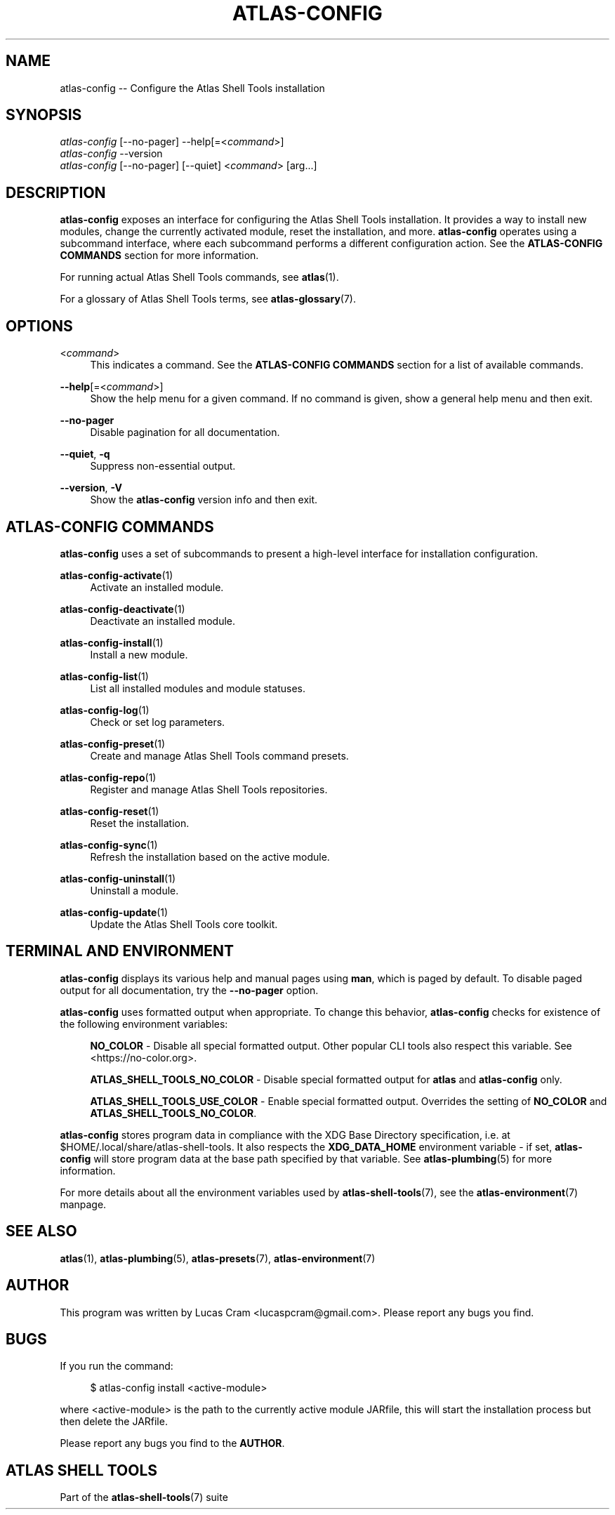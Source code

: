 .\"     Title: atlas-config
.\"    Author: Lucas Cram
.\"    Source: atlas-shell-tools 1.0.0
.\"  Language: English
.\"
.TH "ATLAS-CONFIG" "1" "28 September 2020" "atlas\-shell\-tools 1\&.0\&.0" "Atlas Shell Tools Manual"
.\" -----------------------------------------------------------------
.\" * Define some portability stuff
.\" -----------------------------------------------------------------
.ie \n(.g .ds Aq \(aq
.el       .ds Aq '
.\" -----------------------------------------------------------------
.\" * set default formatting
.\" -----------------------------------------------------------------
.\" disable hyphenation
.nh
.\" disable justification (adjust text to left margin only)
.ad l
.\" -----------------------------------------------------------------
.\" * MAIN CONTENT STARTS HERE *
.\" -----------------------------------------------------------------

.SH "NAME"
.sp
atlas\-config \-\- Configure the Atlas Shell Tools installation

.SH "SYNOPSIS"
.sp
.nf
\fIatlas\-config\fR [\-\-no-pager] \-\-help[=<\fIcommand\fR>]
\fIatlas\-config\fR \-\-version
\fIatlas\-config\fR [\-\-no-pager] [\-\-quiet] <\fIcommand\fR> [arg...]
.fi

.SH "DESCRIPTION"
.sp
\fBatlas\-config\fR exposes an interface for configuring the Atlas Shell Tools
installation. It provides a way to install new modules, change the currently
activated module, reset the installation, and more. \fBatlas\-config\fR operates
using a subcommand interface, where each subcommand performs a different
configuration action. See the \fBATLAS\-CONFIG COMMANDS\fR section for more
information.
.sp
For running actual Atlas Shell Tools commands, see \fBatlas\fR(1).
.sp
For a glossary of Atlas Shell Tools terms, see \fBatlas\-glossary\fR(7).

.SH "OPTIONS"

.PP
<\fIcommand\fR>
.RS 4
This indicates a command. See the \fBATLAS\-CONFIG COMMANDS\fR section for a list of available
commands.
.RE

.PP
\fB\-\-help\fR[=<\fIcommand\fR>]\fR
.RS 4
Show the help menu for a given command. If no command is given, show
a general help menu and then exit.
.RE

.PP
\fB\-\-no\-pager\fR
.RS 4
Disable pagination for all documentation.
.RE

.PP
\fB\-\-quiet\fR, \fB\-q\fR
.RS 4
Suppress non-essential output.
.RE

.PP
\fB\-\-version\fR, \fB-V\fR
.RS 4
Show the \fBatlas\-config\fR version info and then exit.
.RE
.sp

.SH "ATLAS-CONFIG COMMANDS"
.sp
\fBatlas-config\fR uses a set of subcommands to present a high\-level interface
for installation configuration.

\fBatlas\-config\-activate\fR(1)
.RS 4
Activate an installed module.
.RE

\fBatlas\-config\-deactivate\fR(1)
.RS 4
Deactivate an installed module.
.RE

\fBatlas\-config\-install\fR(1)
.RS 4
Install a new module.
.RE

\fBatlas\-config\-list\fR(1)
.RS 4
List all installed modules and module statuses.
.RE

\fBatlas\-config\-log\fR(1)
.RS 4
Check or set log parameters.
.RE

\fBatlas\-config\-preset\fR(1)
.RS 4
Create and manage Atlas Shell Tools command presets.
.RE

\fBatlas\-config\-repo\fR(1)
.RS 4
Register and manage Atlas Shell Tools repositories.
.RE

\fBatlas\-config\-reset\fR(1)
.RS 4
Reset the installation.
.RE

\fBatlas\-config\-sync\fR(1)
.RS 4
Refresh the installation based on the active module.
.RE

\fBatlas\-config\-uninstall\fR(1)
.RS 4
Uninstall a module.
.RE

\fBatlas\-config\-update\fR(1)
.RS 4
Update the Atlas Shell Tools core toolkit.
.RE

.SH "TERMINAL AND ENVIRONMENT"
.sp
\fBatlas\-config\fR displays its various help and manual pages using \fBman\fR,
which is paged by default. To disable paged output for all documentation, try
the \fB\-\-no\-pager\fR option.
.sp
\fBatlas-config\fR uses formatted output when appropriate. To change this behavior,
\fBatlas-config\fR checks for existence of the following environment variables:
.sp
.RS 4
\fBNO_COLOR\fR \-
Disable all special formatted output. Other popular CLI tools also
respect this variable. See <https://no\-color.org>.
.sp
\fBATLAS_SHELL_TOOLS_NO_COLOR\fR \-
Disable special formatted output for \fBatlas\fR and \fBatlas-config\fR only.
.sp
\fBATLAS_SHELL_TOOLS_USE_COLOR\fR \-
Enable special formatted output. Overrides the setting of \fBNO_COLOR\fR and \fBATLAS_SHELL_TOOLS_NO_COLOR\fR.
.sp
.RE
\fBatlas-config\fR stores program data in compliance with the XDG Base Directory
specification, i.e. at $HOME/.local/share/atlas\-shell\-tools. It also respects the
\fBXDG_DATA_HOME\fR environment variable \- if set, \fBatlas-config\fR will store program
data at the base path specified by that variable. See \fBatlas\-plumbing\fR(5) for
more information.
.sp
For more details about all the environment variables used by \fBatlas\-shell\-tools\fR(7),
see the \fBatlas\-environment\fR(7) manpage.

.SH "SEE ALSO"
.sp
\fBatlas\fR(1), \fBatlas\-plumbing\fR(5), \fBatlas\-presets\fR(7), \fBatlas\-environment\fR(7)

.SH "AUTHOR"
.sp
This program was written by Lucas Cram <lucaspcram@gmail.com>.
Please report any bugs you find.

.SH "BUGS"
.sp
If you run the command:
.sp
.RS 4
$ atlas\-config install <active\-module>
.RE
.sp
where <active\-module> is the path to the currently active module JARfile, this
will start the installation process but then delete the JARfile.
.sp
Please report any bugs you find to the \fBAUTHOR\fR.

.SH "ATLAS SHELL TOOLS"
.sp
Part of the \fBatlas\-shell\-tools\fR(7) suite
